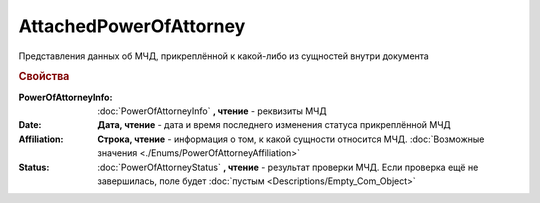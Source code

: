 AttachedPowerOfAttorney
=======================

Представления данных об МЧД, прикреплённой к какой-либо из сущностей внутри документа

.. versionadded:: 5.37.0


.. rubric:: Свойства

:PowerOfAttorneyInfo:
  :doc:`PowerOfAttorneyInfo` **, чтение** - реквизиты МЧД

:Date:
  **Дата, чтение** - дата и время последнего изменения статуса прикреплённой МЧД

:Affiliation:
  **Строка, чтение** - информация о том, к какой сущности относится МЧД. :doc:`Возможные значения <./Enums/PowerOfAttorneyAffiliation>`

:Status:
  :doc:`PowerOfAttorneyStatus` **, чтение** - результат проверки МЧД. Если проверка ещё не завершилась, поле будет :doc:`пустым <Descriptions/Empty_Com_Object>`
